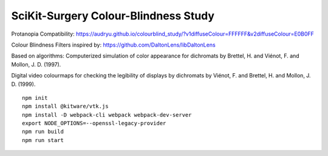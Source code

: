 SciKit-Surgery Colour-Blindness Study
==============================
Protanopia Compatibility:
https://audryu.github.io/colourblind_study/?v1diffuseColour=FFFFFF&v2diffuseColour=E0B0FF

Colour Blindness Filters inspired by:
https://github.com/DaltonLens/libDaltonLens

Based on algorithms:
Computerized simulation of color appearance for dichromats by Brettel, H. and Viénot, F. and Mollon, J. D. (1997). 

Digital video colourmaps for checking the legibility of displays by dichromats by Viénot, F. and Brettel, H. and Mollon, J. D. (1999). 


::
  
  npm init
  npm install @kitware/vtk.js
  npm install -D webpack-cli webpack webpack-dev-server
  export NODE_OPTIONS=--openssl-legacy-provider
  npm run build
  npm run start

.. _`here`: https://scikit-surgery.github.io/colourblind_study/
